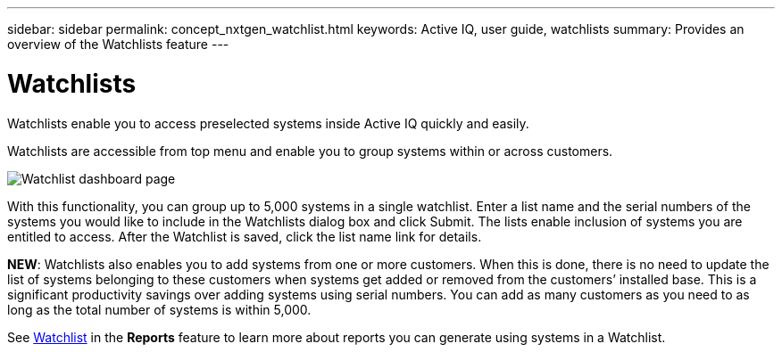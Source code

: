 ---
sidebar: sidebar
permalink: concept_nxtgen_watchlist.html
keywords: Active IQ, user guide, watchlists
summary: Provides an overview of the Watchlists feature
---

= Watchlists
:hardbreaks:
:nofooter:
:icons: font
:linkattrs:
:imagesdir: ./media/UserGuide


Watchlists enable you to access preselected systems inside Active IQ quickly and easily.

Watchlists are accessible from top menu and enable you to group systems within or across customers.

image:left_drop_down_menu.png[Watchlist dashboard page]

With this functionality, you can group up to 5,000 systems in a single watchlist. Enter a list name and the serial numbers of the systems you would like to include in the Watchlists dialog box and click Submit. The lists enable inclusion of systems you are entitled to access. After the Watchlist is saved, click the list name link for details.

*NEW*: Watchlists also enables you to add systems from one or more customers. When this is done, there is no need to update the list of systems belonging to these customers when systems get added or removed from the customers’ installed base. This is a significant productivity savings over adding systems using serial numbers. You can add as many customers as you need to as long as the total number of systems is within 5,000.

See link:concept_aiq_mrug_custom_group.html#<Watchlist>[Watchlist] in the *Reports* feature to learn more about reports you can generate using systems in a Watchlist.
